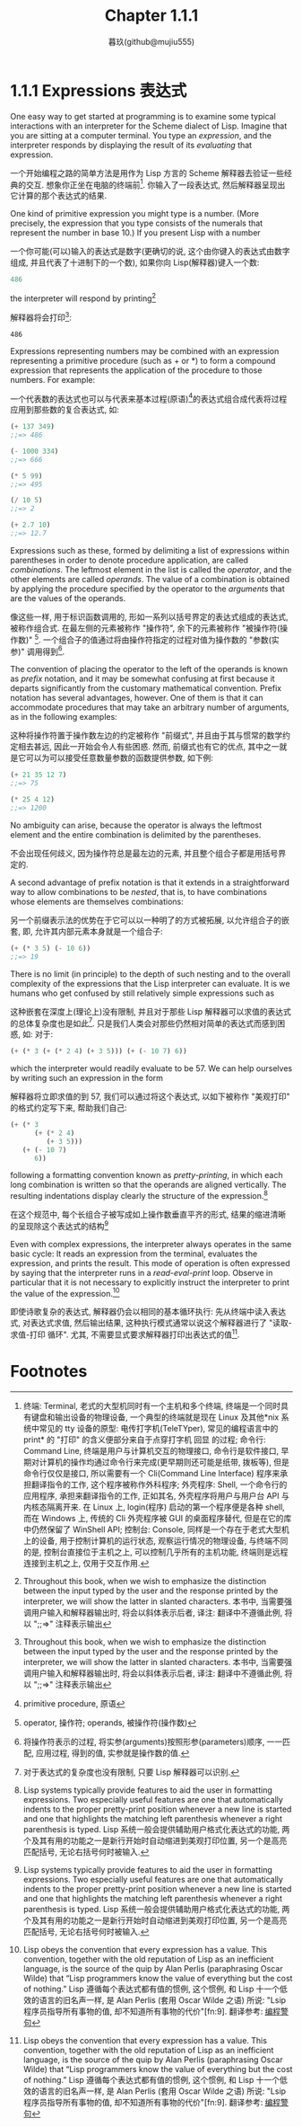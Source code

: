 #+title: Chapter 1.1.1
#+author: 暮玖(github@mujiu555)

* 1.1.1 Expressions 表达式

One easy way to get started at programming is to examine some typical interactions with an interpreter for the Scheme dialect of Lisp. Imagine that you are sitting at a computer terminal. You type an /expression/, and the interpreter responds by displaying the result of its /evaluating/ that expression.

一个开始编程之路的简单方法是用作为 Lisp 方言的 Scheme 解释器去验证一些经典的交互. 想象你正坐在电脑的终端前[fn:1]. 你输入了一段表达式, 然后解释器呈现出它计算的那个表达式的结果.

One kind of primitive expression you might type is a number. (More precisely, the expression that you type consists of the numerals that represent the number in base 10.) If you present Lisp with a number

一个你可能(可以)输入的表达式是数字(更确切的说, 这个由你键入的表达式由数字组成, 并且代表了十进制下的一个数), 如果你向 Lisp(解释器)键入一个数:

#+begin_src scheme
486
#+end_src

the interpreter will respond by printing[fn:2]

解释器将会打印[fn:2]:

#+begin_example
486
#+end_example

Expressions representing numbers may be combined with an expression representing a primitive procedure (such as + or *) to form a compound expression that represents the application of the procedure to those numbers. For example:

一个代表数的表达式也可以与代表来基本过程(原语)[fn:3]的表达式组合成代表将过程应用到那些数的复合表达式, 如:

#+begin_src scheme
(+ 137 349)
;;=> 486

(- 1000 334)
;;=> 666

(* 5 99)
;;=> 495

(/ 10 5)
;;=> 2

(+ 2.7 10)
;;=> 12.7
#+end_src

Expressions such as these, formed by delimiting a list of expressions within parentheses in order to denote procedure application, are called /combinations/. The leftmost element in the list is called the /operator/, and the other elements are called /operands/. The value of a combination is obtained by applying the procedure specified by the operator to the /arguments/ that are the values of the operands.

像这些一样, 用于标识函数调用的, 形如一系列以括号界定的表达式组成的表达式, 被称作组合式. 在最左侧的元素被称作 "操作符", 余下的元素被称作 "被操作符(操作数)" [fn:4]. 一个组合子的值通过将由操作符指定的过程对值为操作数的 "参数(实参)" 调用得到[fn:5].

The convention of placing the operator to the left of the operands is known as /prefix/ notation, and it may be somewhat confusing at first because it departs significantly from the customary mathematical convention. Prefix notation has several advantages, however. One of them is that it can accommodate procedures that may take an arbitrary number of arguments, as in the following examples:

这种将操作符置于操作数左边的约定被称作 "前缀式", 并且由于其与惯常的数学约定相去甚远, 因此一开始会令人有些困惑. 然而, 前缀式也有它的优点, 其中之一就是它可以为可以接受任意数量参数的函数提供参数, 如下例:

#+begin_src scheme
(+ 21 35 12 7)
;;=> 75

(* 25 4 12)
;;=> 1200
#+end_src

No ambiguity can arise, because the operator is always the leftmost element and the entire combination is delimited by the parentheses.

不会出现任何歧义, 因为操作符总是最左边的元素, 并且整个组合子都是用括号界定的.

A second advantage of prefix notation is that it extends in a straightforward way to allow combinations to be /nested/, that is, to have combinations whose elements are themselves combinations:

另一个前缀表示法的优势在于它可以以一种明了的方式被拓展, 以允许组合子的嵌套, 即, 允许其内部元素本身就是一个组合子:

#+begin_src scheme
(+ (* 3 5) (- 10 6))
;;=> 19
#+end_src

There is no limit (in principle) to the depth of such nesting and to the overall complexity of the expressions that the Lisp interpreter can evaluate. It is we humans who get confused by still relatively simple expressions such as

这种嵌套在深度上(理论上)没有限制, 并且对于那些 Lisp 解释器可以求值的表达式的总体复杂度也是如此[fn:6]. 只是我们人类会对那些仍然相对简单的表达式而感到困惑, 如: 对于:

#+begin_src scheme
(+ (* 3 (+ (* 2 4) (+ 3 5))) (+ (- 10 7) 6))
#+end_src

which the interpreter would readily evaluate to be 57. We can help ourselves by writing such an expression in the form

解释器将立即求值的到 57, 我们可以通过将这个表达式, 以如下被称作 "美观打印" 的格式约定写下来, 帮助我们自己:

#+begin_src scheme
(+ (* 3
      (+ (* 2 4)
         (+ 3 5)))
   (+ (- 10 7)
      6))
#+end_src

following a formatting convention known as /pretty-printing/, in which each long combination is written so that the operands are aligned vertically. The resulting indentations display clearly the structure of the expression.[fn:7]

在这个规范中, 每个长组合子被写成如上操作数垂直平齐的形式, 结果的缩进清晰的呈现除这个表达式的结构[fn:7]

Even with complex expressions, the interpreter always operates in the same basic cycle: It reads an expression from the terminal, evaluates the expression, and prints the result. This mode of operation is often expressed by saying that the interpreter runs in a /read-eval-print/ loop. Observe in particular that it is not necessary to explicitly instruct the interpreter to print the value of the expression.[fn:8]

即使诗歌复杂的表达式, 解释器仍会以相同的基本循环执行: 先从终端中读入表达式, 对表达式求值, 然后输出结果, 这种执行模式通常以说这个解释器进行了 "读取-求值-打印 循环". 尤其, 不需要显式要求解释器打印出表达式的值[fn:8].

* Footnotes

[fn:9] 使用 Lisp, 需要考虑各种内置方法的性能开销, 化用自:"Fortran programmers know the value of a few things and the cost of a few very small things".

[fn:8] Lisp obeys the convention that every expression has a value. This convention, together with the old reputation of Lisp as an inefficient language, is the source of the quip by Alan Perlis (paraphrasing Oscar Wilde) that “Lisp programmers know the value of everything but the cost of nothing.”
Lisp 遵循每个表达式都有值的惯例, 这个惯例, 和 Lisp 十一个低效的语言的旧名声一样, 是 Alan Perlis (套用 Oscar Wilde 之语) 所说: "Lsip 程序员指导所有事物的值, 却不知道所有事物的代价"[fn:9].
翻译参考: [[https://epigrams-on-programming.readthedocs.io/zh-cn/latest/epigrams.html][编程警句]]

[fn:7] Lisp systems typically provide features to aid the user in formatting expressions. Two especially useful features are one that automatically indents to the proper pretty-print position whenever a new line is started and one that highlights the matching left parenthesis whenever a right parenthesis is typed.
Lisp 系统一般会提供辅助用户格式化表达式的功能, 两个及其有用的功能之一是新行开始时自动缩进到美观打印位置, 另一个是高亮匹配括号, 无论右括号何时被输入.

[fn:6] 对于表达式的复杂度也没有限制, 只要 Lisp 解释器可以识别.

[fn:5] 将操作符表示的过程, 将实参(arguments)按照形参(parameters)顺序, 一一匹配, 应用过程, 得到的值, 实参就是操作数的值.

[fn:4] operator, 操作符; operands, 被操作符(操作数)

[fn:3] primitive procedure, 原语

[fn:2] Throughout this book, when we wish to emphasize the distinction between the input typed by the user and the response printed by the interpreter, we will show the latter in slanted characters.
本书中, 当需要强调用户输入和解释器输出时, 将会以斜体表示后者,
译注: 翻译中不遵循此例, 将以 ";;=>" 注释表示输出

[fn:1] 终端: Terminal, 老式的大型机同时有一个主机和多个终端, 终端是一个同时具有键盘和输出设备的物理设备, 一个典型的终端就是现在 Linux 及其他*nix 系统中常见的 tty 设备的原型: 电传打字机(TeleTYper), 常见的编程语言中的 print* 的 "打印" 的含义便部分来自于点穿打字机 回显 的过程;
命令行: Command Line, 终端是用户与计算机交互的物理接口, 命令行是软件接口, 早期对计算机的操作均通过命令行来完成(更早期则还可能是纸带, 拨板等), 但是命令行仅仅是接口, 所以需要有一个 Cli(Command Line Interface) 程序来承担翻译指令的工作, 这个程序被称作外科程序;
外壳程序: Shell, 一个命令行的应用程序, 承担来翻译指令的工作, 正如其名, 外壳程序将用户与用户台 API 与内核态隔离开来. 在 Linux 上, login(程序) 启动的第一个程序便是各种 shell, 而在 Windows 上, 传统的 Cli 外壳程序被 GUI 的桌面程序替代, 但是在它的库中仍然保留了 WinShell API;
控制台: Console, 同样是一个存在于老式大型机上的设备, 用于控制计算机的运行状态, 观察运行情况的物理设备, 与终端不同的是, 控制台直接位于主机之上, 可以控制几乎所有的主机功能, 终端则是远程连接到主机之上, 仅用于交互作用.
